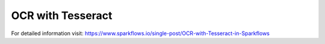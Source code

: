 OCR with Tesseract
==================

For detailed information visit: https://www.sparkflows.io/single-post/OCR-with-Tesseract-in-Sparkflows

